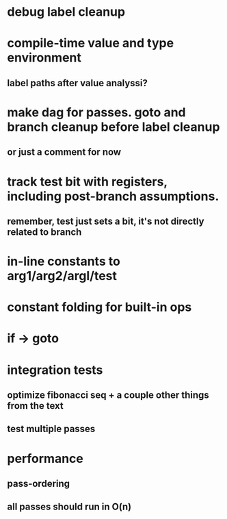 * debug label cleanup
* compile-time value and type environment
** label paths after value analyssi?
* make dag for passes. goto and branch cleanup before label cleanup
** or just a comment for now
* track test bit with registers, including post-branch assumptions.
** remember, test just sets a bit, it's not directly related to branch
* in-line constants to arg1/arg2/argl/test
* constant folding for built-in ops
* if -> goto
* integration tests
** optimize fibonacci seq + a couple other things from the text
** test multiple passes
* performance
** pass-ordering
** all passes should run in O(n)
